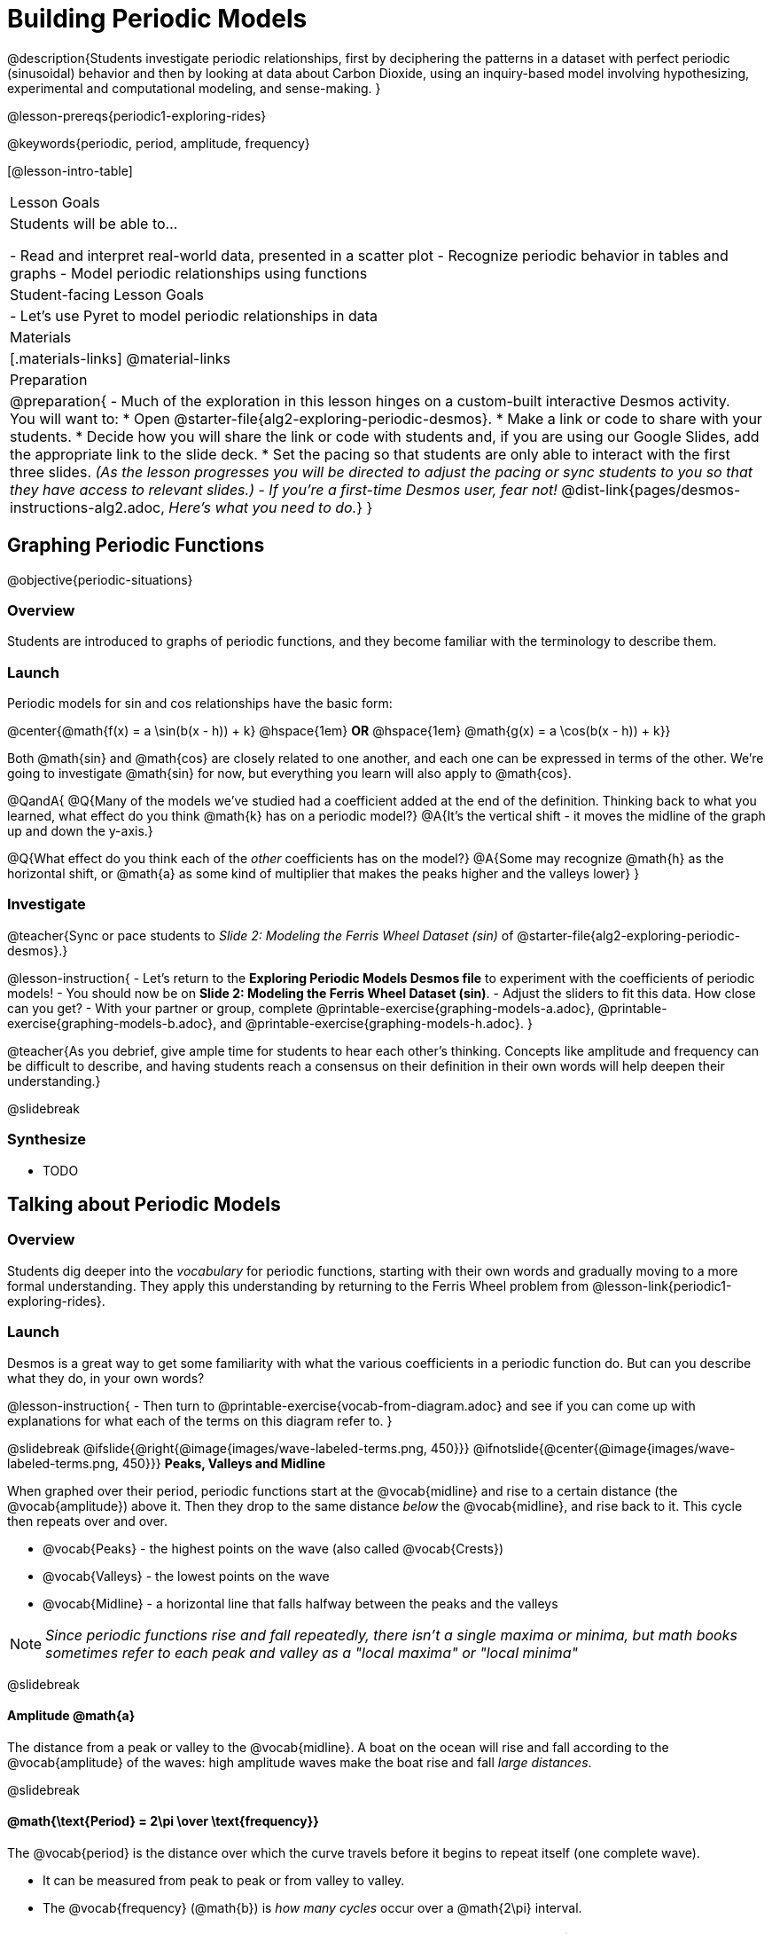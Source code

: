 = Building Periodic Models

@description{Students investigate periodic relationships, first by deciphering the patterns in a dataset with perfect periodic (sinusoidal) behavior and then by looking at data about Carbon Dioxide, using an inquiry-based model involving hypothesizing, experimental and computational modeling, and sense-making. }

@lesson-prereqs{periodic1-exploring-rides}

@keywords{periodic, period, amplitude, frequency}

[@lesson-intro-table]
|===

| Lesson Goals
| Students will be able to...

- Read and interpret real-world data, presented in a scatter plot
- Recognize periodic behavior in tables and graphs
- Model periodic relationships using functions


| Student-facing Lesson Goals
|

- Let's use Pyret to model periodic relationships in data

| Materials
|[.materials-links]
@material-links

| Preparation
|
@preparation{
- Much of the exploration in this lesson hinges on a custom-built interactive Desmos activity. +
You will want to:
 * Open @starter-file{alg2-exploring-periodic-desmos}.
 * Make a link or code to share with your students.
 * Decide how you will share the link or code with students and, if you are using our Google Slides, add the appropriate link to the slide deck.
 * Set the pacing so that students are only able to interact with the first three slides. _(As the lesson progresses you will be directed to adjust the pacing or sync students to you so that they have access to relevant slides.)_
- _If you're a first-time Desmos user, fear not!_ @dist-link{pages/desmos-instructions-alg2.adoc, _Here's what you need to do._}
}
|===


== Graphing Periodic Functions
@objective{periodic-situations}

=== Overview
Students are introduced to graphs of periodic functions, and they become familiar with the terminology to describe them.

=== Launch
Periodic models for sin and cos relationships have the basic form:

@center{@math{f(x) = a \sin(b(x - h)) + k} @hspace{1em} **OR** @hspace{1em} @math{g(x) = a \cos(b(x - h)) + k}}

Both @math{sin} and @math{cos} are closely related to one another, and each one can be expressed in terms of the other. We're going to investigate @math{sin} for now, but everything you learn will also apply to @math{cos}.

@QandA{
@Q{Many of the models we've studied had a coefficient added at the end of the definition. Thinking back to what you learned, what effect do you think @math{k} has on a periodic model?}
@A{It's the vertical shift - it moves the midline of the graph up and down the y-axis.}

@Q{What effect do you think each of the _other_ coefficients has on the model?}
@A{Some may recognize @math{h} as the horizontal shift, or @math{a} as some kind of multiplier that makes the peaks higher and the valleys lower}
}

=== Investigate

@teacher{Sync or pace students to __Slide 2: Modeling the Ferris Wheel Dataset (sin)__ of @starter-file{alg2-exploring-periodic-desmos}.}

@lesson-instruction{
- Let's return to the *Exploring Periodic Models Desmos file* to experiment with the coefficients of periodic models!
- You should now be on *Slide 2: Modeling the Ferris Wheel Dataset (sin)*.
- Adjust the sliders to fit this data. How close can you get?
- With your partner or group, complete @printable-exercise{graphing-models-a.adoc}, @printable-exercise{graphing-models-b.adoc}, and @printable-exercise{graphing-models-h.adoc}.
}

@teacher{As you debrief, give ample time for students to hear each other's thinking. Concepts like amplitude and frequency can be difficult to describe, and having students reach a consensus on their definition in their own words will help deepen their understanding.}

@slidebreak

=== Synthesize

- TODO

== Talking about Periodic Models

=== Overview
Students dig deeper into the _vocabulary_ for periodic functions, starting with their own words and gradually moving to a more formal understanding. They apply this understanding by returning to the Ferris Wheel problem from @lesson-link{periodic1-exploring-rides}.

=== Launch

Desmos is a great way to get some familiarity with what the various coefficients in a periodic function do. But can you describe what they do, in your own words?

@lesson-instruction{
- Then turn to @printable-exercise{vocab-from-diagram.adoc} and
see if you can come up with explanations for what each of the terms on this diagram refer to.
}

@slidebreak
@ifslide{@right{@image{images/wave-labeled-terms.png, 450}}}
@ifnotslide{@center{@image{images/wave-labeled-terms.png, 450}}}
*Peaks, Valleys and Midline*

When graphed over their period, periodic functions start at the @vocab{midline} and rise to a certain distance (the @vocab{amplitude}) above it. Then they drop to the same distance _below_ the @vocab{midline}, and rise back to it. This cycle then repeats over and over.

- @vocab{Peaks} - the highest points on the wave (also called @vocab{Crests})
- @vocab{Valleys} - the lowest points on the wave
- @vocab{Midline} - a horizontal line that falls halfway between the peaks and the valleys

NOTE: _Since periodic functions rise and fall repeatedly, there isn't a single maxima or minima, but math books sometimes refer to each peak and valley as a "local maxima" or "local minima"_

@slidebreak

==== Amplitude @math{a}

The distance from a peak or valley to the @vocab{midline}. A boat on the ocean will rise and fall according to the @vocab{amplitude} of the waves: high amplitude waves make the boat rise and fall _large distances_.

@slidebreak

==== @math{\text{Period} = 2\pi \over \text{frequency}}

The @vocab{period} is the distance over which the curve travels before it begins to repeat itself (one complete wave).

- It can be measured from peak to peak or from valley to valley.
- The @vocab{frequency} (@math{b}) is _how many cycles_ occur over a @math{2\pi} interval.

[.rideData, cols="^4a,^1a, ^1a", options="header", stripes="none"]
|===
|																			                                    | Period 		  | Frequency
| When @math{b = 1}															                          | @math{2\pi} | 1
| When the @vocab{period} is cut in half, the @vocab{frequency} _doubles_	| @math{\pi} 	| 2
| When the @vocab{period} doubles, the @vocab{frequency} is _cut in half_	| @math{4\pi}	| @math{1/2}
|===

Waves with a short @vocab{period} (high @vocab{frequency}) waves in the ocean make a boat rise and fall at _high speeds_.

@slidebreak

==== Horizontal Shift (@math{h})

In periodic functions, the @vocab{Horizontal Shift} is sometimes called the @vocab{Phase Shift}.

- When @math{h} < 0, it shifts the graph to the left.
- When @math{h} > 0, it shifts the graph to the right.

_Note: In the function definition @math{f(x) = a \sin(b(x - h)) + k}, when h is positive it looks like it's being subtracted._

==== Vertical shift (@math{k})

The vertical shift is the amount the function is shifted up or down
- When @math{k} < 0, the graph is shifted down.
- When @math{k} > 0, the graph is shifted up.


=== Investigate

@lesson-instruction{
- Now that you have a sense for what terms like @vocab{amplitude}, @vocab{frequency}, and @vocab{midline} mean, complete @printable-exercise{matching-periodic-descriptions.adoc} by matching the graphs of periodic functions to their written descriptions.
- What strategies did you use to match the graphs to the descriptions?
}

@slidebreak

@teacher{Sync or pace students to __Slides 2 through 4 of @starter-file{alg2-exploring-periodic-desmos}__.}

@lesson-instruction{
- Let's return to the *Exploring Periodic Models Desmos file*.
- You should still be on *Slide 2: Modeling the Ferris Wheel Dataset (sin)*.
- With your partner, complete @printable-exercise{modeling-ferris-wheel.adoc}, advancing to *Slide 3: Translating from sin to cos* and *Slide 4: Modeling the Ferris Wheel Dataset (cos)*.
}

@slidebreak

@lesson-instruction{
- Open the @starter-file{alg2-ferris-wheel}, and change the definitions of `f` and `g` to match the models defined on @printable-exercise{modeling-ferris-wheel.adoc}. How well do they fit?
}

@teacher{
*NOTE:* The altitude column of the Ferris Wheel dataset has been rounded to make it easier for students to use. This rounding will result in _some_ error in the model.
}

Suppose you needed to compute the model for a _different_ Ferris Wheel. Would you know how to use the radius and speed of the wheel to compute the model?

@lesson-instruction{
- Complete @printable-exercise{make-a-wheel.adoc} with your partner.
}

=== Synthesize
Periodic relationships involve repeating cycles. Like our Ferris wheel, they rise and fall along regular intervals. Can you come up with some examples of periodic relationships?

@teacher{
This can be a terrific out-of-seats activity:

- Have groups of students go to whiteboards/flipcharts, and write down their periodic relationship (e.g. - phases of the moon, tides, etc).
- Ask them what the period is, then the x-axis, then the y-axis. For example, phases of the moon has a period of roughly 1 month, so the x-axis might be days. For the y-axis, we could use "Percent of visible moon" or "number of lumens".
- Under that description, have them draw axes and their wave!
}

For each one:

- Can you estimate the _period_ of the relationship?
- Can you estimate the _amplitude?_
- Can you estimate the _midline_ and _vertical shift?_

@teacher{
You'll likely need to support students in thinking through what these terms mean in the context of their first example, to get the class started. Suppose a student volunteers "the temperature, because it gets cold in the winter and warm in the summer":

- The seasons change over the course of one year, so the period would be 365 days.
- The temperature in your area might fluctuate between 95° in the summer and 25° F in the winter. That's a range of 70° F, for an amplitude of 35° F.
- The @vocab{midline} and the vertical shift are at 60° F (25 + 35 = 60).
}
